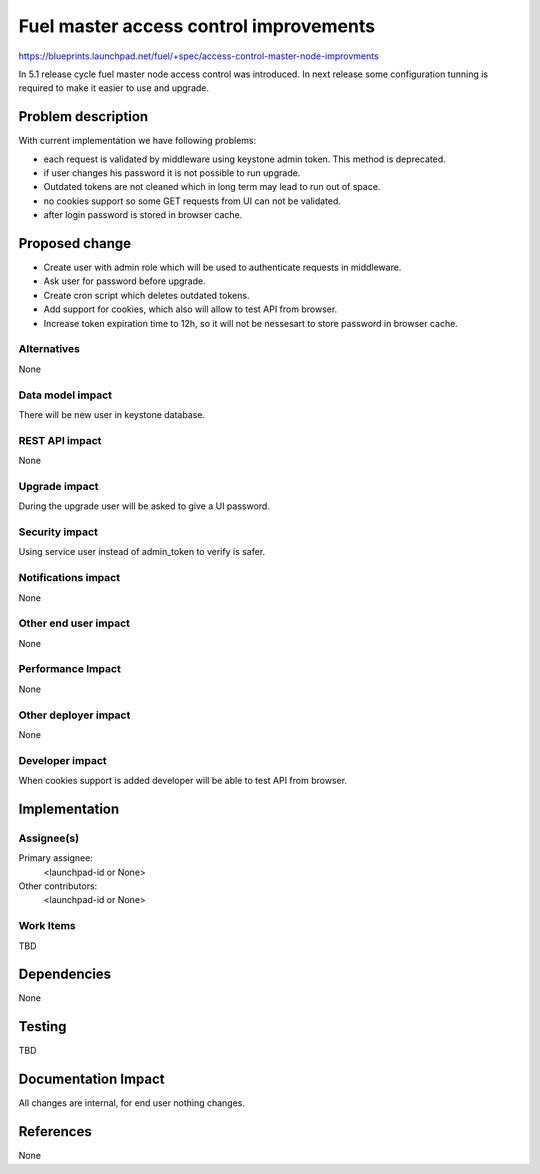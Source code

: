 ..
 This work is licensed under a Creative Commons Attribution 3.0 Unported
 License.

 http://creativecommons.org/licenses/by/3.0/legalcode

==========================================
Fuel master access control improvements
==========================================

https://blueprints.launchpad.net/fuel/+spec/access-control-master-node-improvments

In 5.1 release cycle fuel master node access control was introduced.
In next release some configuration tunning is required to make it easier
to use and upgrade.

Problem description
===================

With current implementation we have following problems:

* each request is validated by middleware using keystone admin token.
  This method is deprecated.

* if user changes his password it is not possible to run upgrade.

* Outdated tokens are not cleaned which in long term
  may lead to run out of space.

* no cookies support so some GET requests from UI can not be validated.

* after login password is stored in browser cache.

Proposed change
===============

* Create user with admin role which will be used
  to authenticate requests in middleware.

* Ask user for password before upgrade.

* Create cron script which deletes outdated tokens.

* Add support for cookies, which also will allow to test API from browser.

* Increase token expiration time to 12h, so it will not be nessesart to
  store password in browser cache.


Alternatives
------------

None

Data model impact
-----------------

There will be new user in keystone database.

REST API impact
---------------

None

Upgrade impact
--------------

During the upgrade user will be asked to give a UI password.

Security impact
---------------

Using service user instead of admin_token to verify is safer.

Notifications impact
--------------------

None

Other end user impact
---------------------

None

Performance Impact
------------------

None

Other deployer impact
---------------------

None

Developer impact
----------------

When cookies support is added developer will be able to test API from browser.

Implementation
==============

Assignee(s)
-----------

Primary assignee:
  <launchpad-id or None>

Other contributors:
  <launchpad-id or None>

Work Items
----------

TBD


Dependencies
============

None


Testing
=======

TBD



Documentation Impact
====================

All changes are internal, for end user nothing changes.

References
==========

None
